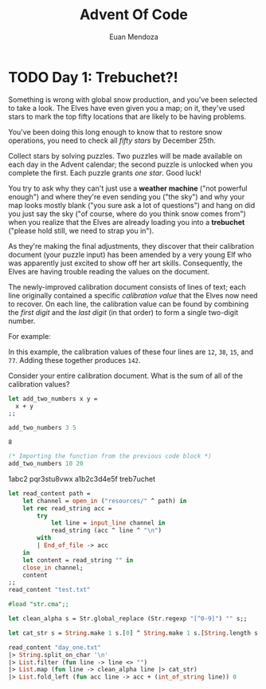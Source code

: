 #+title: Advent Of Code
#+author: Euan Mendoza

* TODO  Day 1: Trebuchet?!

Something is wrong with global snow production, and you've been selected to take
a look. The Elves have even given you a map; on it, they've used stars to mark
the top fifty locations that are likely to be having problems.

You've been doing this long enough to know that to restore snow operations, you
need to check all /fifty stars/ by December 25th.

Collect stars by solving puzzles. Two puzzles will be made available on each day
in the Advent calendar; the second puzzle is unlocked when you complete the
first. Each puzzle grants /one star/. Good luck!

You try to ask why they can't just use a *weather machine* ("not powerful enough")
and where they're even sending you ("the sky") and why your map looks mostly
blank ("you sure ask a lot of questions") and hang on did you just say the sky
("of course, where do you think snow comes from") when you realize that the
Elves are already loading you into a *trebuchet* ("please hold still, we need to
strap you in").

As they're making the final adjustments, they discover that their calibration
document (your puzzle input) has been amended by a very young Elf who was
apparently just excited to show off her art skills. Consequently, the Elves are
having trouble reading the values on the document.

The newly-improved calibration document consists of lines of text; each line
originally contained a specific /calibration value/ that the Elves now need to
recover. On each line, the calibration value can be found by combining the /first
digit/ and the /last digit/ (in that order) to form a single two-digit number.

For example:

#+BEGIN_EXPORT ascii
1abc2
pqr3stu8vwx
a1b2c3d4e5f
treb7uchet
#+END_EXPORT

In this example, the calibration values of these four lines are =12=, =38=, =15=, and
=77=. Adding these together produces =142=.

Consider your entire calibration document. What is the sum of all of the
calibration values?

#+begin_src ocaml :exports both
let add_two_numbers x y =
  x + y
;;

add_two_numbers 3 5
#+end_src

#+RESULTS:
: 8

#+RESULTS[both]: 8

#+begin_src ocaml
(* Importing the function from the previous code block *)
add_two_numbers 10 20
#+end_src

#+RESULTS:
: 30


#+name: day-one-values
1abc2
pqr3stu8vwx
a1b2c3d4e5f
treb7uchet

#+BEGIN_SRC ocaml :results silent
let read_content path =
    let channel = open_in ("resources/" ^ path) in
    let rec read_string acc =
        try
            let line = input_line channel in
            read_string (acc ^ line ^ "\n")
        with
        | End_of_file -> acc
    in
    let content = read_string "" in
    close_in channel;
    content
;;
read_content "test.txt"
#+END_SRC

#+BEGIN_SRC ocaml
#load "str.cma";;

let clean_alpha s = Str.global_replace (Str.regexp "[^0-9]") "" s;;

let cat_str s = String.make 1 s.[0] ^ String.make 1 s.[String.length s - 1];;

read_content "day_one.txt"
|> String.split_on_char '\n'
|> List.filter (fun line -> line <> "")
|> List.map (fun line -> clean_alpha line |> cat_str)
|> List.fold_left (fun acc line -> acc + (int_of_string line)) 0
#+END_SRC

#+RESULTS:
: 142
